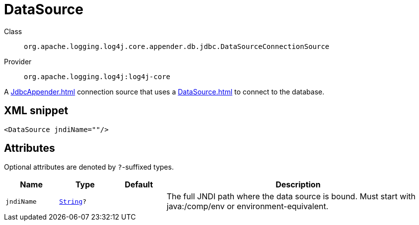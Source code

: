 ////
Licensed to the Apache Software Foundation (ASF) under one or more
contributor license agreements. See the NOTICE file distributed with
this work for additional information regarding copyright ownership.
The ASF licenses this file to You under the Apache License, Version 2.0
(the "License"); you may not use this file except in compliance with
the License. You may obtain a copy of the License at

    https://www.apache.org/licenses/LICENSE-2.0

Unless required by applicable law or agreed to in writing, software
distributed under the License is distributed on an "AS IS" BASIS,
WITHOUT WARRANTIES OR CONDITIONS OF ANY KIND, either express or implied.
See the License for the specific language governing permissions and
limitations under the License.
////
[#org_apache_logging_log4j_core_appender_db_jdbc_DataSourceConnectionSource]
= DataSource

Class:: `org.apache.logging.log4j.core.appender.db.jdbc.DataSourceConnectionSource`
Provider:: `org.apache.logging.log4j:log4j-core`

A xref:JdbcAppender.adoc[] connection source that uses a xref:DataSource.adoc[] to connect to the database.

[#org_apache_logging_log4j_core_appender_db_jdbc_DataSourceConnectionSource-XML-snippet]
== XML snippet
[source, xml]
----
<DataSource jndiName=""/>
----

[#org_apache_logging_log4j_core_appender_db_jdbc_DataSourceConnectionSource-attributes]
== Attributes

Optional attributes are denoted by `?`-suffixed types.

[cols="1m,1m,1m,5"]
|===
|Name|Type|Default|Description

|jndiName
|xref:../scalars.adoc#java_lang_String[String]?
|
a|The full JNDI path where the data source is bound.
Must start with java:/comp/env or environment-equivalent.

|===
